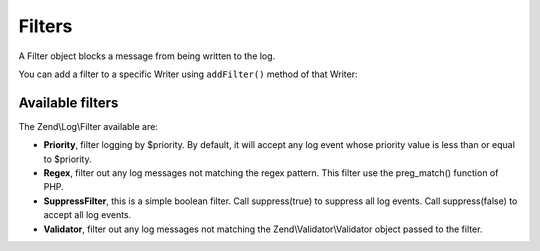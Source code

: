 .. _zend.log.filters:

Filters
=======

A Filter object blocks a message from being written to the log.

You can add a filter to a specific Writer using ``addFilter()`` method of that Writer:

.. code-block:: php
   :linenos:

   use Zend\Log\Logger;

   $logger = new Logger();

   $writer1 = new Zend\Log\Writer\Stream('/path/to/first/logfile');
   $logger->addWriter($writer1);

   $writer2 = new Zend\Log\Writer\Stream('/path/to/second/logfile');
   $logger->addWriter($writer2);

   // add a filter only to writer2
   $filter = new Zend\Log\Filter\Priority(Logger::CRIT);
   $writer2->addFilter($filter);

   // logged to writer1, blocked from writer2
   $logger->info('Informational message');

   // logged by both writers
   $logger->emerg('Emergency message');

.. _zend.log.filters.type:

Available filters
-----------------

The Zend\\Log\\Filter available are:

- **Priority**, filter logging by $priority. By default, it will accept any log event whose priority value is less
  than or equal to $priority.

- **Regex**, filter out any log messages not matching the regex pattern. This filter use the preg_match() function
  of PHP.

- **SuppressFilter**, this is a simple boolean filter. Call suppress(true) to suppress all log events. Call
  suppress(false) to accept all log events.

- **Validator**, filter out any log messages not matching the Zend\\Validator\\Validator object passed to the
  filter.


